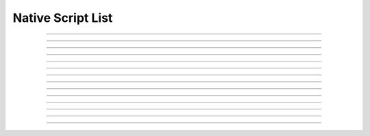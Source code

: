 Native Script List
==========================

.. doxygentypedef:: cardano_native_script_list_t

------------

.. doxygenfunction:: cardano_native_script_list_new

------------

.. doxygenfunction:: cardano_native_script_list_from_cbor

------------

.. doxygenfunction:: cardano_native_script_list_to_cbor

------------

.. doxygenfunction:: cardano_native_script_list_to_cip116_json

------------

.. doxygenfunction:: cardano_native_script_list_from_json

------------

.. doxygenfunction:: cardano_native_script_list_get_length

------------

.. doxygenfunction:: cardano_native_script_list_get

------------

.. doxygenfunction:: cardano_native_script_list_add

------------

.. doxygenfunction:: cardano_native_script_list_equals

------------

.. doxygenfunction:: cardano_native_script_list_unref

------------

.. doxygenfunction:: cardano_native_script_list_ref

------------

.. doxygenfunction:: cardano_native_script_list_refcount

------------

.. doxygenfunction:: cardano_native_script_list_set_last_error

------------

.. doxygenfunction:: cardano_native_script_list_get_last_error
